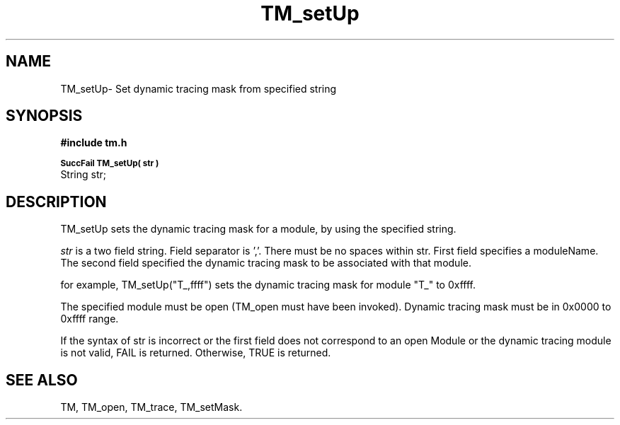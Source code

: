 .TH TM_setUp 3OCP
.UC 4
.SH NAME
TM_setUp\- Set dynamic tracing mask from specified string
.SH SYNOPSIS
.B #include "tm.h"
.PP
.SM
.B SuccFail TM_setUp( str )
.br
String str;
.SH DESCRIPTION
.PP
TM_setUp sets the dynamic tracing mask for a module,
by using the specified string.
.PP
.I str
is a two field string. Field separator is ','.
There must be no spaces within str.
First field specifies a moduleName.
The second field specified the dynamic tracing mask 
to be associated with that module.
.PP
for example, TM_setUp("T_,ffff") sets the dynamic tracing mask
for module "T_" to 0xffff.
.PP
The specified module must be open (TM_open must have been invoked).
Dynamic tracing mask must be in 0x0000 to 0xffff range.
.PP
If the syntax of  str is incorrect or
the first field does not correspond to an open Module or
the dynamic tracing module is not valid,
FAIL is returned.
Otherwise, TRUE is returned.
.SH "SEE ALSO"
TM, TM_open, TM_trace, TM_setMask.

